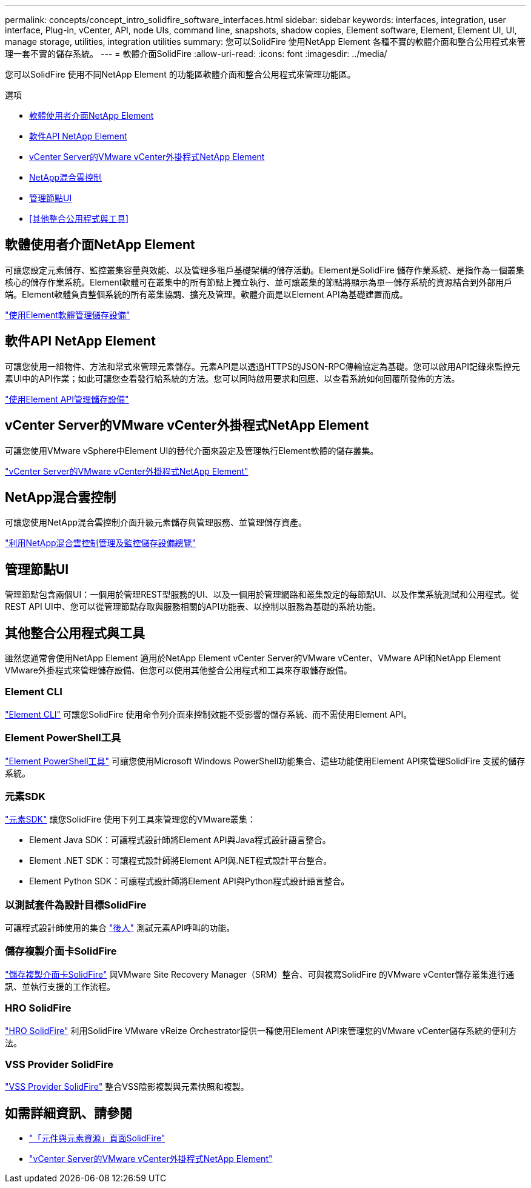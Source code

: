 ---
permalink: concepts/concept_intro_solidfire_software_interfaces.html 
sidebar: sidebar 
keywords: interfaces, integration, user interface, Plug-in, vCenter, API, node UIs, command line, snapshots, shadow copies, Element software, Element, Element UI, UI, manage storage, utilities, integration utilities 
summary: 您可以SolidFire 使用NetApp Element 各種不實的軟體介面和整合公用程式來管理一套不實的儲存系統。 
---
= 軟體介面SolidFire
:allow-uri-read: 
:icons: font
:imagesdir: ../media/


[role="lead"]
您可以SolidFire 使用不同NetApp Element 的功能區軟體介面和整合公用程式來管理功能區。

.選項
* <<軟體使用者介面NetApp Element>>
* <<軟件API NetApp Element>>
* <<vCenter Server的VMware vCenter外掛程式NetApp Element>>
* <<NetApp混合雲控制>>
* <<管理節點UI>>
* <<其他整合公用程式與工具>>




== 軟體使用者介面NetApp Element

可讓您設定元素儲存、監控叢集容量與效能、以及管理多租戶基礎架構的儲存活動。Element是SolidFire 儲存作業系統、是指作為一個叢集核心的儲存作業系統。Element軟體可在叢集中的所有節點上獨立執行、並可讓叢集的節點將顯示為單一儲存系統的資源結合到外部用戶端。Element軟體負責整個系統的所有叢集協調、擴充及管理。軟體介面是以Element API為基礎建置而成。

link:../storage/index.html["使用Element軟體管理儲存設備"]



== 軟件API NetApp Element

可讓您使用一組物件、方法和常式來管理元素儲存。元素API是以透過HTTPS的JSON-RPC傳輸協定為基礎。您可以啟用API記錄來監控元素UI中的API作業；如此可讓您查看發行給系統的方法。您可以同時啟用要求和回應、以查看系統如何回覆所發佈的方法。

link:../api/index.html["使用Element API管理儲存設備"]



== vCenter Server的VMware vCenter外掛程式NetApp Element

可讓您使用VMware vSphere中Element UI的替代介面來設定及管理執行Element軟體的儲存叢集。

https://docs.netapp.com/us-en/vcp/index.html["vCenter Server的VMware vCenter外掛程式NetApp Element"^]



== NetApp混合雲控制

可讓您使用NetApp混合雲控制介面升級元素儲存與管理服務、並管理儲存資產。

link:../hccstorage/index.html["利用NetApp混合雲控制管理及監控儲存設備總覽"]



== 管理節點UI

管理節點包含兩個UI：一個用於管理REST型服務的UI、以及一個用於管理網路和叢集設定的每節點UI、以及作業系統測試和公用程式。從REST API UI中、您可以從管理節點存取與服務相關的API功能表、以控制以服務為基礎的系統功能。



== 其他整合公用程式與工具

雖然您通常會使用NetApp Element 適用於NetApp Element vCenter Server的VMware vCenter、VMware API和NetApp Element VMware外掛程式來管理儲存設備、但您可以使用其他整合公用程式和工具來存取儲存設備。



=== Element CLI

https://mysupport.netapp.com/site/tools/tool-eula/elem-cli["Element CLI"^] 可讓您SolidFire 使用命令列介面來控制效能不受影響的儲存系統、而不需使用Element API。



=== Element PowerShell工具

https://mysupport.netapp.com/site/tools/tool-eula/elem-powershell-tools["Element PowerShell工具"^] 可讓您使用Microsoft Windows PowerShell功能集合、這些功能使用Element API來管理SolidFire 支援的儲存系統。



=== 元素SDK

https://mysupport.netapp.com/site/products/all/details/netapphci-solidfire-elementsoftware/tools-tab["元素SDK"^] 讓您SolidFire 使用下列工具來管理您的VMware叢集：

* Element Java SDK：可讓程式設計師將Element API與Java程式設計語言整合。
* Element .NET SDK：可讓程式設計師將Element API與.NET程式設計平台整合。
* Element Python SDK：可讓程式設計師將Element API與Python程式設計語言整合。




=== 以測試套件為設計目標SolidFire

可讓程式設計師使用的集合 link:https://github.com/solidfire/postman["後人"^] 測試元素API呼叫的功能。



=== 儲存複製介面卡SolidFire

https://mysupport.netapp.com/site/products/all/details/elementsra/downloads-tab["儲存複製介面卡SolidFire"^] 與VMware Site Recovery Manager（SRM）整合、可與複寫SolidFire 的VMware vCenter儲存叢集進行通訊、並執行支援的工作流程。



=== HRO SolidFire

https://mysupport.netapp.com/site/products/all/details/solidfire-vro/downloads-tab["HRO SolidFire"^] 利用SolidFire VMware vReize Orchestrator提供一種使用Element API來管理您的VMware vCenter儲存系統的便利方法。



=== VSS Provider SolidFire

https://mysupport.netapp.com/site/products/all/details/solidfire-vss-provider/downloads-tab["VSS Provider SolidFire"^] 整合VSS陰影複製與元素快照和複製。



== 如需詳細資訊、請參閱

* https://www.netapp.com/data-storage/solidfire/documentation["「元件與元素資源」頁面SolidFire"^]
* https://docs.netapp.com/us-en/vcp/index.html["vCenter Server的VMware vCenter外掛程式NetApp Element"^]

